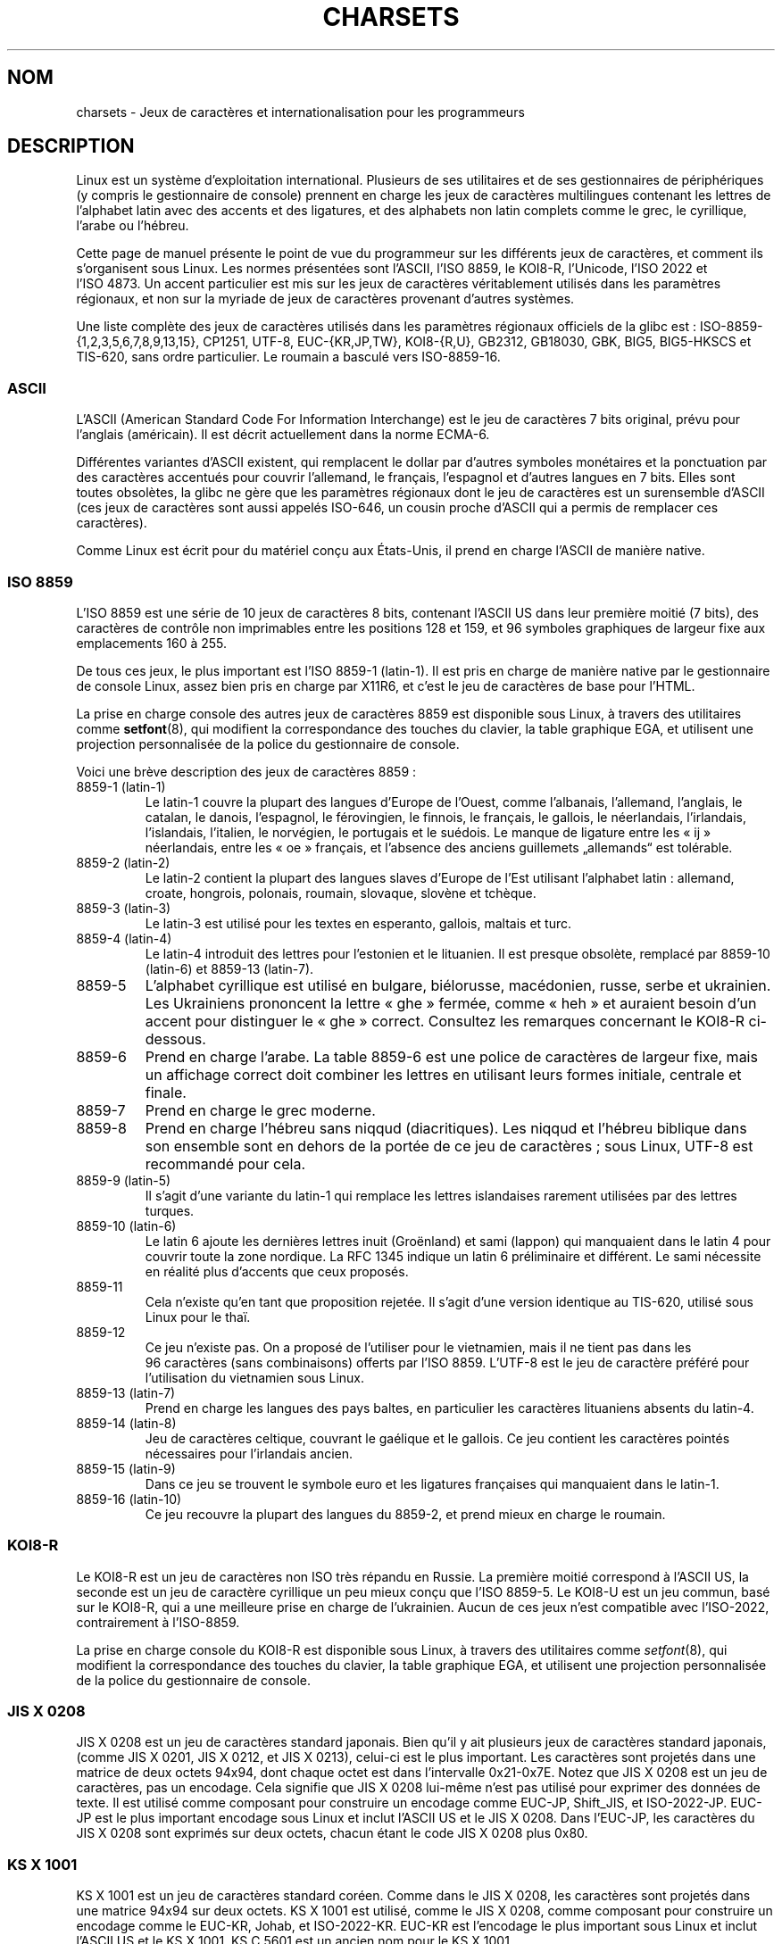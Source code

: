 .\" Copyright (c) 1996 Eric S. Raymond <esr@thyrsus.com>
.\" and Copyright (c) Andries Brouwer <aeb@cwi.nl>
.\"
.\" %%%LICENSE_START(GPLv2+_DOC_ONEPARA)
.\" This is free documentation; you can redistribute it and/or
.\" modify it under the terms of the GNU General Public License as
.\" published by the Free Software Foundation; either version 2 of
.\" the License, or (at your option) any later version.
.\" %%%LICENSE_END
.\"
.\" This is combined from many sources, including notes by aeb and
.\" research by esr.  Portions derive from a writeup by Roman Czyborra.
.\"
.\" Last changed by David Starner <dstarner98@aasaa.ofe.org>.
.\"*******************************************************************
.\"
.\" This file was generated with po4a. Translate the source file.
.\"
.\"*******************************************************************
.TH CHARSETS 7 "5 août 2012" Linux "Manuel du programmeur Linux"
.SH NOM
charsets \- Jeux de caractères et internationalisation pour les programmeurs
.SH DESCRIPTION
Linux est un système d'exploitation international. Plusieurs de ses
utilitaires et de ses gestionnaires de périphériques (y compris le
gestionnaire de console) prennent en charge les jeux de caractères
multilingues contenant les lettres de l'alphabet latin avec des accents et
des ligatures, et des alphabets non latin complets comme le grec, le
cyrillique, l'arabe ou l'hébreu.
.LP
Cette page de manuel présente le point de vue du programmeur sur les
différents jeux de caractères, et comment ils s'organisent sous Linux. Les
normes présentées sont l'ASCII, l'ISO\ 8859, le KOI8\-R, l'Unicode, l'ISO\ 2022
et l'ISO\ 4873. Un accent particulier est mis sur les jeux de caractères
véritablement utilisés dans les paramètres régionaux, et non sur la myriade
de jeux de caractères provenant d'autres systèmes.
.LP
Une liste complète des jeux de caractères utilisés dans les paramètres
régionaux officiels de la glibc est\ : ISO\-8859\-{1,2,3,5,6,7,8,9,13,15},
CP1251, UTF\-8, EUC\-{KR,JP,TW}, KOI8\-{R,U}, GB2312, GB18030, GBK, BIG5,
BIG5\-HKSCS et TIS\-620, sans ordre particulier. Le roumain a basculé vers
ISO\-8859\-16.
.SS ASCII
L'ASCII (American Standard Code For Information Interchange) est le jeu de
caractères 7\ bits original, prévu pour l'anglais (américain). Il est décrit
actuellement dans la norme ECMA\-6.
.LP
Différentes variantes d'ASCII existent, qui remplacent le dollar par
d'autres symboles monétaires et la ponctuation par des caractères accentués
pour couvrir l'allemand, le français, l'espagnol et d'autres langues en
7\ bits. Elles sont toutes obsolètes, la glibc ne gère que les paramètres
régionaux dont le jeu de caractères est un surensemble d'ASCII (ces jeux de
caractères sont aussi appelés ISO\-646, un cousin proche d'ASCII qui a permis
de remplacer ces caractères).
.LP
Comme Linux est écrit pour du matériel conçu aux États\-Unis, il prend en
charge l'ASCII\ de manière native.
.SS ISO\ 8859
L'ISO\ 8859 est une série de 10\ jeux de caractères 8\ bits, contenant l'ASCII
US dans leur première moitié (7\ bits), des caractères de contrôle non
imprimables entre les positions 128 et 159, et 96\ symboles graphiques de
largeur fixe aux emplacements 160 à 255.
.LP
De tous ces jeux, le plus important est l'ISO\ 8859\-1 (latin\-1). Il est pris
en charge de manière native par le gestionnaire de console Linux, assez bien
pris en charge par X11R6, et c'est le jeu de caractères de base pour l'HTML.
.LP
.\" // some distributions still have the deprecated consolechars
La prise en charge console des autres jeux de caractères 8859 est disponible
sous Linux, à travers des utilitaires comme \fBsetfont\fP(8), qui modifient la
correspondance des touches du clavier, la table graphique EGA, et utilisent
une projection personnalisée de la police du gestionnaire de console.
.LP
Voici une brève description des jeux de caractères 8859\ :
.TP 
8859\-1 (latin\-1)
Le latin\-1 couvre la plupart des langues d'Europe de l'Ouest, comme
l'albanais, l'allemand, l'anglais, le catalan, le danois, l'espagnol, le
férovingien, le finnois, le français, le gallois, le néerlandais,
l'irlandais, l'islandais, l'italien, le norvégien, le portugais et le
suédois. Le manque de ligature entre les «\ ij\ » néerlandais, entre les «\ oe\ » français, et l'absence des anciens guillemets „allemands“ est
tolérable.
.TP 
8859\-2 (latin\-2)
Le latin\-2 contient la plupart des langues slaves d'Europe de l'Est
utilisant l'alphabet latin\ : allemand, croate, hongrois, polonais, roumain,
slovaque, slovène et tchèque.
.TP 
8859\-3 (latin\-3)
Le latin\-3 est utilisé pour les textes en esperanto, gallois, maltais et
turc.
.TP 
8859\-4 (latin\-4)
Le latin\-4 introduit des lettres pour l'estonien et le lituanien. Il est
presque obsolète, remplacé par 8859\-10 (latin\-6) et 8859\-13 (latin\-7).
.TP 
8859\-5
L'alphabet cyrillique est utilisé en bulgare, biélorusse, macédonien, russe,
serbe et ukrainien. Les Ukrainiens prononcent la lettre «\ ghe\ » fermée,
comme «\ heh\ » et auraient besoin d'un accent pour distinguer le «\ ghe\ »
correct. Consultez les remarques concernant le KOI8\-R ci\-dessous.
.TP 
8859\-6
Prend en charge l'arabe. La table 8859\-6 est une police de caractères de
largeur fixe, mais un affichage correct doit combiner les lettres en
utilisant leurs formes initiale, centrale et finale.
.TP 
8859\-7
Prend en charge le grec moderne.
.TP 
8859\-8
Prend en charge l'hébreu sans niqqud (diacritiques). Les niqqud et l'hébreu
biblique dans son ensemble sont en dehors de la portée de ce jeu de
caractères\ ; sous Linux, UTF\-8 est recommandé pour cela.
.TP 
8859\-9 (latin\-5)
Il s'agit d'une variante du latin\-1 qui remplace les lettres islandaises
rarement utilisées par des lettres turques.
.TP 
8859\-10 (latin\-6)
Le latin\ 6 ajoute les dernières lettres inuit (Groënland) et sami (lappon)
qui manquaient dans le latin\ 4 pour couvrir toute la zone nordique. La
RFC\ 1345 indique un latin\ 6 préliminaire et différent. Le sami nécessite en
réalité plus d'accents que ceux proposés.
.TP 
8859\-11
Cela n'existe qu'en tant que proposition rejetée. Il s'agit d'une version
identique au TIS\-620, utilisé sous Linux pour le thaï.
.TP 
8859\-12
Ce jeu n'existe pas. On a proposé de l'utiliser pour le vietnamien, mais il
ne tient pas dans les 96\ caractères (sans combinaisons) offerts par
l'ISO\ 8859. L'UTF\-8 est le jeu de caractère préféré pour l'utilisation du
vietnamien sous Linux.
.TP 
8859\-13 (latin\-7)
Prend en charge les langues des pays baltes, en particulier les caractères
lituaniens absents du latin\-4.
.TP 
8859\-14 (latin\-8)
Jeu de caractères celtique, couvrant le gaélique et le gallois. Ce jeu
contient les caractères pointés nécessaires pour l'irlandais ancien.
.TP 
8859\-15 (latin\-9)
Dans ce jeu se trouvent le symbole euro et les ligatures françaises qui
manquaient dans le latin\-1.
.TP 
8859\-16 (latin\-10)
Ce jeu recouvre la plupart des langues du 8859\-2, et prend mieux en charge
le roumain.
.SS KOI8\-R
Le KOI8\-R est un jeu de caractères non ISO très répandu en Russie. La
première moitié correspond à l'ASCII US, la seconde est un jeu de caractère
cyrillique un peu mieux conçu que l'ISO\ 8859\-5. Le KOI8\-U est un jeu commun,
basé sur le KOI8\-R, qui a une meilleure prise en charge de
l'ukrainien. Aucun de ces jeux n'est compatible avec l'ISO\-2022,
contrairement à l'ISO\-8859.
.LP
.\" Thanks to Tomohiro KUBOTA for the following sections about
.\" national standards.
La prise en charge console du KOI8\-R est disponible sous Linux, à travers
des utilitaires comme \fIsetfont\fP(8), qui modifient la correspondance des
touches du clavier, la table graphique EGA, et utilisent une projection
personnalisée de la police du gestionnaire de console.
.SS JIS\ X\ 0208
JIS\ X\ 0208 est un jeu de caractères standard japonais. Bien qu'il y ait
plusieurs jeux de caractères standard japonais, (comme JIS\ X\ 0201,
JIS\ X\ 0212, et JIS\ X\ 0213), celui\-ci est le plus important. Les caractères
sont projetés dans une matrice de deux octets 94x94, dont chaque octet est
dans l'intervalle 0x21\-0x7E. Notez que JIS\ X\ 0208 est un jeu de caractères,
pas un encodage. Cela signifie que JIS\ X\ 0208 lui\-même n'est pas utilisé
pour exprimer des données de texte. Il est utilisé comme composant pour
construire un encodage comme EUC\-JP, Shift_JIS, et ISO\-2022\-JP. EUC\-JP est
le plus important encodage sous Linux et inclut l'ASCII US et le
JIS\ X\ 0208. Dans l'EUC\-JP, les caractères du JIS\ X\ 0208 sont exprimés sur
deux octets, chacun étant le code JIS\ X\ 0208 plus 0x80.
.SS KS\ X\ 1001
KS\ X\ 1001 est un jeu de caractères standard coréen. Comme dans le
JIS\ X\ 0208, les caractères sont projetés dans une matrice 94x94 sur deux
octets. KS\ X\ 1001 est utilisé, comme le JIS\ X\ 0208, comme composant pour
construire un encodage comme le EUC\-KR, Johab, et ISO\-2022\-KR. EUC\-KR est
l'encodage le plus important sous Linux et inclut l'ASCII US et le
KS\ X\ 1001. KS\ C\ 5601 est un ancien nom pour le KS\ X\ 1001.
.SS GB\ 2312
GB\ 2312 est le principal jeu de caractères chinois, utilisé pour exprimer le
chinois simplifié. Comme avec le JIS\ X\ 0208, les caractères sont projetés
dans une matrice 94x94 sur deux octets pour construire l'EUC\-CN. Celui\-ci
est l'encodage le plus important sous Linux et inclut l'ASCII US et le
GB\ 2312. Notez que l'EUC\-CN est souvent appelé GB, GB\ 2312 ou CN\-GB.
.SS Big5
Big5 est un jeu de caractères populaire à Taïwan pour exprimer le chinois
traditionnel (Big5 est à la fois un jeu de caractères et un encodage). C'est
un surensemble de l'ASCII. Les caractères non ASCII sont exprimés sur deux
octets. Les octets 0xA1\-0xFE sont utilisés en préambule pour les caractères
de deux octets. Le Big5 et son extension sont largement utilisés à Taiwan et
Hong\-Kong. Il n'est pas compatible ISO\ 2022.
.SS TIS\-620
Le TIS\-620 est un jeu de caractère standard thaï, et un surensemble de
l'ASCII US. Comme la série des ISO\ 8859, les caractères thaïs sont projetés
dans l'intervalle 0xA1\-0xFE. Le TIS\-620 est le seul jeu de caractères
couramment utilisé sous Linux, hormis l'UTF\-8, avec des caractères combinés.
.SS UNICODE
L'Unicode (ISO\ 10646) est une norme destinée à représenter sans ambiguïté
tous les signes écrits de toutes les langues humaines connues. La structure
de l'Unicode offre 21\ bits pour chaque caractère. Comme les ordinateurs
n'ont pas d'entiers avec 21\ bits, l'encodage Unicode interne est sur
32\ bits, et en externe sur des séries d'entiers 16\ bits (UTF\-16) (qui ne
nécessite deux entiers 16\ bits que pour des caractères rares) ou une série
d'octets 8\ bits (UTF\-8). Des informations supplémentaires sur l'Unicode sont
disponibles sur
.UR http://www.unicode.org
.UE .
.LP
Linux représente l'Unicode en utilisant le format de transfert sur 8\ bits
(UTF\-8). L'UTF\-8 est un codage à longueur variable. Il utilise un octet pour
coder 7\ bits, 2\ octets pour 11\ bits, 3\ octets pour 16\ bits, 4\ octets pour
21\ bits, 5\ octets pour 26\ bits, 6\ octets pour 31\ bits.
.LP
Représentons par 0,1,x des bits à 0, à 1, ou quelconque. Un octet\ 0xxxxxxx
correspond à l'Unicode\ 00000000\ 0xxxxxxx qui indique le même symbole que
l'ASCII\ 0xxxxxxx. Ainsi, ASCII n'est pas modifié par UTF\-8, et les gens
utilisant uniquement l'ASCII ne remarqueront aucun changement\ : ni dans le
codage, ni dans les tailles de fichiers.
.LP
Un octet 110xxxxx représente le début d'un code sur 2\ octets, et
110xxxxx\ 10yyyyyy est assemblé en 00000xxx\ xxyyyyyy. Un octet 1110xxxx
correspond au début d'un code sur 3\ octets, et 1110xxxx\ 10yyyyyy\ 10zzzzzz
sont assemblés en xxxxyyyy\ yyzzzzzz. Quand l'UTF\-8 est utilisé pour coder
les 31\ bits de l'ISO\ 10646 cette progression continue jusqu'à des codes sur
6\ octets.
.LP
Pour les utilisateurs de l'ISO\-8859, cela signifie que les caractères avec
le bit de poids fort à 1 sont désormais codés sur deux octets. Cela tend à
allonger la taille des fichiers textes ordinaires de quelques pour cent
(N.d.T.\ : il n'y a pas de problèmes de conversion néanmoins, car les
symboles Unicode correspondant aux caractères ISO\-8859 conservent les mêmes
valeurs, étendues avec 8\ bits à zéro en tête). Pour le russe ou le grec, la
taille des fichiers textes ordinaires est généralement doublée car la
plupart des caractères sont en dehors de l'ASCII. Pour les utilisateurs
japonais, cela signifie que les codes sur 16\ bits couramment employés
prendront désormais 3\ octets. Des conversions algorithmiques sont possibles
depuis certains jeux de caractères (en particulier ISO\-8859\-1) vers l'UTF\-8,
mais une conversion générique nécessite l'utilisation de tables de
conversion, qui peuvent être assez larges pour des codes sur 16\ bits.
.LP
Remarquez que l'UTF\-8 se synchronise automatiquement\ : 10xxxxxx est le
corps ou la fin d'un code, et tout autre octet est un début de code. Notez
également que les octets ASCII dans un flux UTF\-8 ne peuvent que représenter
les caractères ASCII correspondants. En particulier il n'y a pas de
caractères nuls («\ \(rs0\ ») ou «\ /\ » faisant partie d'un code plus grand.
.LP
Comme l'ASCII, et en particulier NUL et «\ /\ », n'est pas modifié, le noyau
ne remarque pas que l'UTF\-8 est utilisé. Il n'a pas à se préoccuper de la
signification des octets qu'il manipule.
.LP
La gestion des flux de données Unicode est généralement effectuée à travers
des tables de «\ sous\-fontes\ » correspondant à un sous\-ensemble des
caractères Unicode. En interne, le noyau utilise l'Unicode pour décrire les
sous\-fontes chargées en mémoire vidéo. Cela signifie qu'en mode UTF\-8, on
peut utiliser un jeu de caractères avec 512\ symboles différents. Ce n'est
pas assez pour le japonais, le chinois ou le coréen, mais c'est généralement
suffisant pour toutes les autres utilisations.
.LP
À l'heure actuelle, le pilote de la console ne permet pas d'utiliser les
caractères combinants. Les langues thaï, sioux, et toute autre nécessitant
des caractères combinants ne peuvent pas être utilisées sur la console.
.SS "ISO\ 2022 et ISO\ 4873"
Les normes ISO\ 2022 et 4873 décrivent un modèle de contrôle des polices basé
sur le fonctionnement du VT100. Ce modèle est (partiellement) pris en charge
par le noyau Linux et \fBxterm\fP(1). Il est assez populaire au Japon et en
Corée.
.LP
Il existe 4\ jeux de caractères graphiques, nommés G0, G1, G2 et G3, l'un
d'entre eux est utilisé comme jeu de caractères en cours pour les codes avec
le bit de poids fort à 0 (par défaut G0), et un autre est utilisé pour les
codes avec le bit de poids fort à 1 (initialement G1). Chaque ensemble
dispose de 94 ou 96\ caractères, et est constitué de caractères sur
7\ bits. Ce modèle utilise soit les codes 040\-0177 (041\-0176) soit les codes
0240\-0377 (0241\-0376). G0 a toujours une taille de 94\ caractères et utilise
les codes 041\-0176.
.LP
Le basculement entre les jeux de caractères est effectué à travers les
séquences \fB^N\fP (SO ou LS1), \fB^O\fP (SI ou LS0), ESC n (LS2), ESC o (LS3),
ESC N (SS2), ESC O (SS3), ESC ~ (LS1R), ESC } (LS2R), ESC | (LS3R). La
fonction LS\fIn\fP réclame le jeu G\fIn\fP pour les codes dont le bit de poids
fort est à zéro. La fonction S\fIn\fP demande le jeu G\fIn\fP pour les codes dont
le bit de poids fort est à un. La fonction SS\fIn\fP réclame le jeu G\fIn\fP
(\fIn\fP=2 ou 3) pour le caractère suivant uniquement (quelle que soit la
valeur du bit de poids fort).
.LP
Un jeu de 94\ caractères est désigné comme jeu G\fIn\fP par une séquence ESC (
xx (pour G0), ESC ) xx (pour G1), ESC * xx (pour G2), ESC + xx (pour G3), où
xx est un symbole, ou une paire de symboles de la norme ISO\ 2375
International Register of Coded Character Sets. Par exemple, ESC ( @
sélectionne le jeu ISO\ 646 en tant que G0, ESC ( A sélectionne le jeu
standard britannique (avec la livre sterling à la place du dièse), ESC ( B
sélectionne l'ASCII, ESC ( M sélectionne un jeu de caractères africain, ESC
( ! A sélectionne les caractères cubains, etc.
.LP
Un jeu de 96\ caractères est désigné comme jeu G\fIn\fP par une séquence ESC \-
xx (pour G1), ESC . xx (pour G2) ou ESC / xx (pour G3). Par exemple, ESC \- G
sélectionne l'alphabet hébreu comme G1.
.LP
Un jeu de caractères multioctets est désigné comme jeu G\fIn\fP par une
séquence ESC $ xx ou ESC $ ( xx (pour G0), ESC $ ) xx (pour G1), ESC $ * xx
(pour G2), ESC $ + xx (pour G3). Par exemple, ESC $ ( C sélectionne les
caractères coréens pour le jeu G0. Le jeu de caractères japonais sélectionné
par ESC $ B dispose d'une version plus récente sélectionnée par ESC & @ ESC
$ B.
.LP
L'ISO\ 4873 réclame une utilisation précise des jeux de caractères, dans
laquelle G0 est fixé (toujours l'ASCII), ainsi seuls G1, G2 et G3 peuvent
être invoqués pour les codes avec un bit de poids fort à 1. En particulier,
\fB^N\fP et \fB^O\fP ne sont plus utilisés, ESC ( xx peut seulement être utilisé
avec xx=B, et ESC ) xx, ESC * xx, ESC + xx sont équivalents à ESC \- xx, ESC
\&. xx, ESC / xx, respectivement.
.SH "VOIR AUSSI"
\fBconsole\fP(4), \fBconsole_codes\fP(4), \fBconsole_ioctl\fP(4), \fBascii\fP(7),
\fBiso_8859\-1\fP(7), \fBunicode\fP(7), \fButf\-8\fP(7)
.SH COLOPHON
Cette page fait partie de la publication 3.52 du projet \fIman\-pages\fP
Linux. Une description du projet et des instructions pour signaler des
anomalies peuvent être trouvées à l'adresse
\%http://www.kernel.org/doc/man\-pages/.
.SH TRADUCTION
Depuis 2010, cette traduction est maintenue à l'aide de l'outil
po4a <http://po4a.alioth.debian.org/> par l'équipe de
traduction francophone au sein du projet perkamon
<http://perkamon.alioth.debian.org/>.
.PP
Christophe Blaess <http://www.blaess.fr/christophe/> (1996-2003),
Alain Portal <http://manpagesfr.free.fr/> (2003-2006).
Julien Cristau et l'équipe francophone de traduction de Debian\ (2006-2009).
.PP
Veuillez signaler toute erreur de traduction en écrivant à
<perkamon\-fr@traduc.org>.
.PP
Vous pouvez toujours avoir accès à la version anglaise de ce document en
utilisant la commande
«\ \fBLC_ALL=C\ man\fR \fI<section>\fR\ \fI<page_de_man>\fR\ ».
